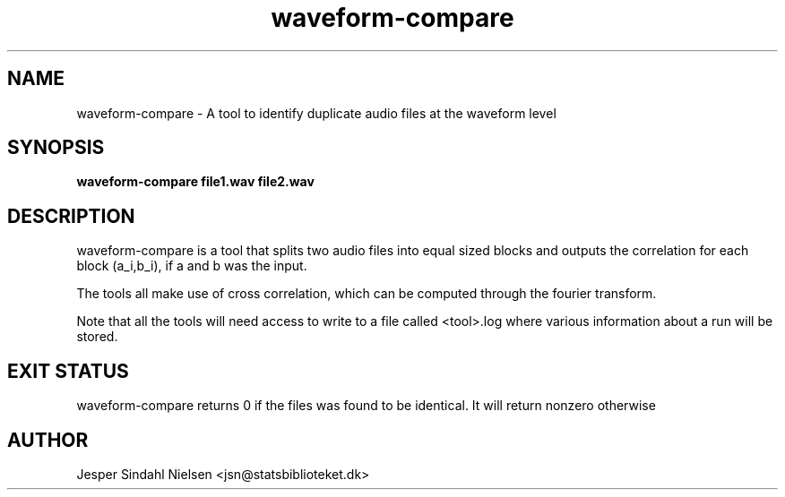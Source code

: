 .TH waveform-compare 1  "January 9, 2013" "version 0.9" "USER COMMANDS"
.SH NAME
waveform-compare \- A tool to identify duplicate audio files at the waveform level
.SH SYNOPSIS
.B waveform-compare file1.wav file2.wav

.SH DESCRIPTION
waveform-compare is a tool that splits two audio files into equal sized blocks and outputs the correlation for each block (a_i,b_i), if a and b was the input.

The tools all make use of cross correlation, which can be computed through the fourier transform.

Note that all the tools will need access to write to a file called <tool>.log where various information about a run will be stored.


.SH EXIT STATUS
waveform-compare returns 0 if the files was found to be identical. It will return nonzero otherwise
.SH AUTHOR
Jesper Sindahl Nielsen <jsn@statsbiblioteket.dk>
